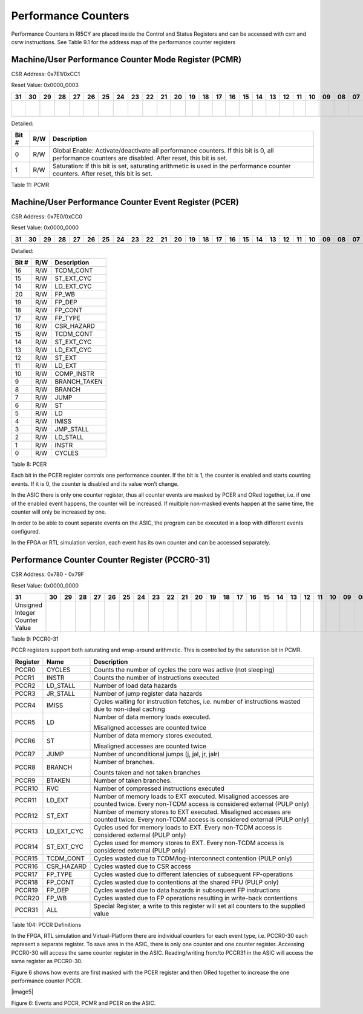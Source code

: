 Performance Counters
====================

Performance Counters in RI5CY are placed inside the Control and Status
Registers and can be accessed with csrr and csrw instructions. See Table
9.1 for the address map of the performance counter registers

Machine/User Performance Counter Mode Register (PCMR)
-----------------------------------------------------

CSR Address: 0x7E1/0xCC1

Reset Value: 0x0000_0003

+----+----+----+----+----+----+----+----+----+----+----+----+----+----+----+----+----+----+----+----+----+----+----+----+----+----+----+----+----+----+------------+---------------+
| 31 | 30 | 29 | 28 | 27 | 26 | 25 | 24 | 23 | 22 | 21 | 20 | 19 | 18 | 17 | 16 | 15 | 14 | 13 | 12 | 11 | 10 | 09 | 08 | 07 | 06 | 05 | 04 | 03 | 02 | 01         | 00            |
+====+====+====+====+====+====+====+====+====+====+====+====+====+====+====+====+====+====+====+====+====+====+====+====+====+====+====+====+====+====+============+===============+
|    |    |    |    |    |    |    |    |    |    |    |    |    |    |    |    |    |    |    |    |    |    |    |    |    |    |    |    |    |    | Saturation | Global Enable |
+----+----+----+----+----+----+----+----+----+----+----+----+----+----+----+----+----+----+----+----+----+----+----+----+----+----+----+----+----+----+------------+---------------+

Detailed:

+---------+-------+-------------------------------------------------------------------------------------------------------------------------------------------------------+
| Bit #   | R/W   | Description                                                                                                                                           |
+=========+=======+=======================================================================================================================================================+
| 0       | R/W   | Global Enable: Activate/deactivate all performance counters. If this bit is 0, all performance counters are disabled. After reset, this bit is set.   |
+---------+-------+-------------------------------------------------------------------------------------------------------------------------------------------------------+
| 1       | R/W   | Saturation: If this bit is set, saturating arithmetic is used in the performance counter counters. After reset, this bit is set.                      |
+---------+-------+-------------------------------------------------------------------------------------------------------------------------------------------------------+

Table 11: PCMR

Machine/User Performance Counter Event Register (PCER)
------------------------------------------------------

CSR Address: 0x7E0/0xCC0

Reset Value: 0x0000\_0000

+----+----+----+----+----+----+----+----+----+----+----+----+----+----+----+----+----+----+----+----+----+----+----+----+----+----+----+----+----+----+----+----+
| 31 | 30 | 29 | 28 | 27 | 26 | 25 | 24 | 23 | 22 | 21 | 20 | 19 | 18 | 17 | 16 | 15 | 14 | 13 | 12 | 11 | 10 | 09 | 08 | 07 | 06 | 05 | 04 | 03 | 02 | 01 | 00 |
+====+====+====+====+====+====+====+====+====+====+====+====+====+====+====+====+====+====+====+====+====+====+====+====+====+====+====+====+====+====+====+====+
|    |    |    |    |    |    |    |    |    |    |    |    |    |    |    |    |    |    |    |    |    |    |    |    |    |    |    |    |    |    |    |    |
+----+----+----+----+----+----+----+----+----+----+----+----+----+----+----+----+----+----+----+----+----+----+----+----+----+----+----+----+----+----+----+----+

Detailed:

+-------------+-----------+-----------------+
| Bit #       | R/W       | Description     |
+=============+===========+=================+
| 16          | R/W       | TCDM_CONT       |
+-------------+-----------+-----------------+
| 15          | R/W       | ST_EXT_CYC      |
+-------------+-----------+-----------------+
| 14          | R/W       | LD_EXT_CYC      |
+-------------+-----------+-----------------+
| 20          | R/W       | FP_WB           |
+-------------+-----------+-----------------+
| 19          | R/W       | FP_DEP          |
+-------------+-----------+-----------------+
| 18          | R/W       | FP_CONT         |
+-------------+-----------+-----------------+
| 17          | R/W       | FP_TYPE         |
+-------------+-----------+-----------------+
| 16          | R/W       | CSR_HAZARD      |
+-------------+-----------+-----------------+
| 15          | R/W       | TCDM_CONT       |
+-------------+-----------+-----------------+
| 14          | R/W       | ST_EXT_CYC      |
+-------------+-----------+-----------------+
| 13          | R/W       | LD_EXT_CYC      |
+-------------+-----------+-----------------+
| 12          | R/W       | ST_EXT          |
+-------------+-----------+-----------------+
| 11          | R/W       | LD_EXT          |
+-------------+-----------+-----------------+
| 10          | R/W       | COMP_INSTR      |
+-------------+-----------+-----------------+
| 9           | R/W       | BRANCH_TAKEN    |
+-------------+-----------+-----------------+
| 8           | R/W       | BRANCH          |
+-------------+-----------+-----------------+
| 7           | R/W       | JUMP            |
+-------------+-----------+-----------------+
| 6           | R/W       | ST              |
+-------------+-----------+-----------------+
| 5           | R/W       | LD              |
+-------------+-----------+-----------------+
| 4           | R/W       | IMISS           |
+-------------+-----------+-----------------+
| 3           | R/W       | JMP_STALL       |
+-------------+-----------+-----------------+
| 2           | R/W       | LD_STALL        |
+-------------+-----------+-----------------+
| 1           | R/W       | INSTR           |
+-------------+-----------+-----------------+
| 0           | R/W       | CYCLES          |
+-------------+-----------+-----------------+

Table 8: PCER

Each bit in the PCER register controls one performance counter. If the
bit is 1, the counter is enabled and starts counting events. If it is 0,
the counter is disabled and its value won’t change.

In the ASIC there is only one counter register, thus all counter events
are masked by PCER and ORed together, i.e. if one of the enabled event
happens, the counter will be increased. If multiple non-masked events
happen at the same time, the counter will only be increased by one.

In order to be able to count separate events on the ASIC, the program
can be executed in a loop with different events configured.

In the FPGA or RTL simulation version, each event has its own counter
and can be accessed separately.

Performance Counter Counter Register (PCCR0-31)
-----------------------------------------------

CSR Address: 0x780 - 0x79F

Reset Value: 0x0000_0000

+----------------------------------+----+----+----+----+----+----+----+----+----+----+----+----+----+----+----+----+----+----+----+----+----+----+----+----+----+----+----+----+----+----+----+
| 31                               | 30 | 29 | 28 | 27 | 26 | 25 | 24 | 23 | 22 | 21 | 20 | 19 | 18 | 17 | 16 | 15 | 14 | 13 | 12 | 11 | 10 | 09 | 08 | 07 | 06 | 05 | 04 | 03 | 02 | 01 | 00 |
+==================================+====+====+====+====+====+====+====+====+====+====+====+====+====+====+====+====+====+====+====+====+====+====+====+====+====+====+====+====+====+====+====+
| Unsigned Integer Counter Value   |    |    |    |    |    |    |    |    |    |    |    |    |    |    |    |    |    |    |    |    |    |    |    |    |    |    |    |    |    |    |    |
+----------------------------------+----+----+----+----+----+----+----+----+----+----+----+----+----+----+----+----+----+----+----+----+----+----+----+----+----+----+----+----+----+----+----+

Table 9: PCCR0-31

PCCR registers support both saturating and wrap-around arithmetic. This
is controlled by the saturation bit in PCMR.

+----------------+---------------+--------------------------------------------------------------------------------------------------------------------------------------------+
|   Register     |   Name        |   Description                                                                                                                              |
+================+===============+============================================================================================================================================+
| PCCR0          | CYCLES        | Counts the number of cycles the core was active (not sleeping)                                                                             |
+----------------+---------------+--------------------------------------------------------------------------------------------------------------------------------------------+
| PCCR1          | INSTR         | Counts the number of instructions executed                                                                                                 |
+----------------+---------------+--------------------------------------------------------------------------------------------------------------------------------------------+
| PCCR2          | LD_STALL      | Number of load data hazards                                                                                                                |
+----------------+---------------+--------------------------------------------------------------------------------------------------------------------------------------------+
| PCCR3          | JR_STALL      | Number of jump register data hazards                                                                                                       |
+----------------+---------------+--------------------------------------------------------------------------------------------------------------------------------------------+
| PCCR4          | IMISS         | Cycles waiting for instruction fetches, i.e. number of instructions wasted due to non-ideal caching                                        |
+----------------+---------------+--------------------------------------------------------------------------------------------------------------------------------------------+
| PCCR5          | LD            | Number of data memory loads executed.                                                                                                      |
|                |               |                                                                                                                                            |
|                |               | Misaligned accesses are counted twice                                                                                                      |
+----------------+---------------+--------------------------------------------------------------------------------------------------------------------------------------------+
| PCCR6          | ST            | Number of data memory stores executed.                                                                                                     |
|                |               |                                                                                                                                            |
|                |               | Misaligned accesses are counted twice                                                                                                      |
+----------------+---------------+--------------------------------------------------------------------------------------------------------------------------------------------+
| PCCR7          | JUMP          | Number of unconditional jumps (j, jal, jr, jalr)                                                                                           |
+----------------+---------------+--------------------------------------------------------------------------------------------------------------------------------------------+
| PCCR8          | BRANCH        | Number of branches.                                                                                                                        |
|                |               |                                                                                                                                            |
|                |               | Counts taken and not taken branches                                                                                                        |
+----------------+---------------+--------------------------------------------------------------------------------------------------------------------------------------------+
| PCCR9          | BTAKEN        | Number of taken branches.                                                                                                                  |
+----------------+---------------+--------------------------------------------------------------------------------------------------------------------------------------------+
| PCCR10         | RVC           | Number of compressed instructions executed                                                                                                 |
+----------------+---------------+--------------------------------------------------------------------------------------------------------------------------------------------+
| PCCR11         | LD_EXT        | Number of memory loads to EXT executed. Misaligned accesses are counted twice. Every non-TCDM access is considered external (PULP only)    |
+----------------+---------------+--------------------------------------------------------------------------------------------------------------------------------------------+
| PCCR12         | ST_EXT        | Number of memory stores to EXT executed. Misaligned accesses are counted twice. Every non-TCDM access is considered external (PULP only)   |
+----------------+---------------+--------------------------------------------------------------------------------------------------------------------------------------------+
| PCCR13         | LD_EXT_CYC    | Cycles used for memory loads to EXT. Every non-TCDM access is considered external (PULP only)                                              |
+----------------+---------------+--------------------------------------------------------------------------------------------------------------------------------------------+
| PCCR14         | ST_EXT_CYC    | Cycles used for memory stores to EXT. Every non-TCDM access is considered external (PULP only)                                             |
+----------------+---------------+--------------------------------------------------------------------------------------------------------------------------------------------+
| PCCR15         | TCDM_CONT     | Cycles wasted due to TCDM/log-interconnect contention (PULP only)                                                                          |
+----------------+---------------+--------------------------------------------------------------------------------------------------------------------------------------------+
| PCCR16         | CSR_HAZARD    | Cycles wasted due to CSR access                                                                                                            |
+----------------+---------------+--------------------------------------------------------------------------------------------------------------------------------------------+
| PCCR17         | FP_TYPE       | Cycles wasted due to different latencies of subsequent FP-operations                                                                       |
+----------------+---------------+--------------------------------------------------------------------------------------------------------------------------------------------+
| PCCR18         | FP_CONT       | Cycles wasted due to contentions at the shared FPU (PULP only)                                                                             |
+----------------+---------------+--------------------------------------------------------------------------------------------------------------------------------------------+
| PCCR19         | FP_DEP        | Cycles wasted due to data hazards in subsequent FP instructions                                                                            |
+----------------+---------------+--------------------------------------------------------------------------------------------------------------------------------------------+
| PCCR20         | FP_WB         | Cycles wasted due to FP operations resulting in write-back contentions                                                                     |
+----------------+---------------+--------------------------------------------------------------------------------------------------------------------------------------------+
| PCCR31         | ALL           | Special Register, a write to this register will set all counters to the supplied value                                                     |
+----------------+---------------+--------------------------------------------------------------------------------------------------------------------------------------------+

Table 104: PCCR Definitions

In the FPGA, RTL simulation and Virtual-Platform there are individual
counters for each event type, i.e. PCCR0-30 each represent a separate
register. To save area in the ASIC, there is only one counter and one
counter register. Accessing PCCR0-30 will access the same counter
register in the ASIC. Reading/writing from/to PCCR31 in the ASIC will
access the same register as PCCR0-30.

Figure 6 shows how events are first masked with the PCER register and
then ORed together to increase the one performance counter PCCR.

|image5|

Figure 6: Events and PCCR, PCMR and PCER on the ASIC.
